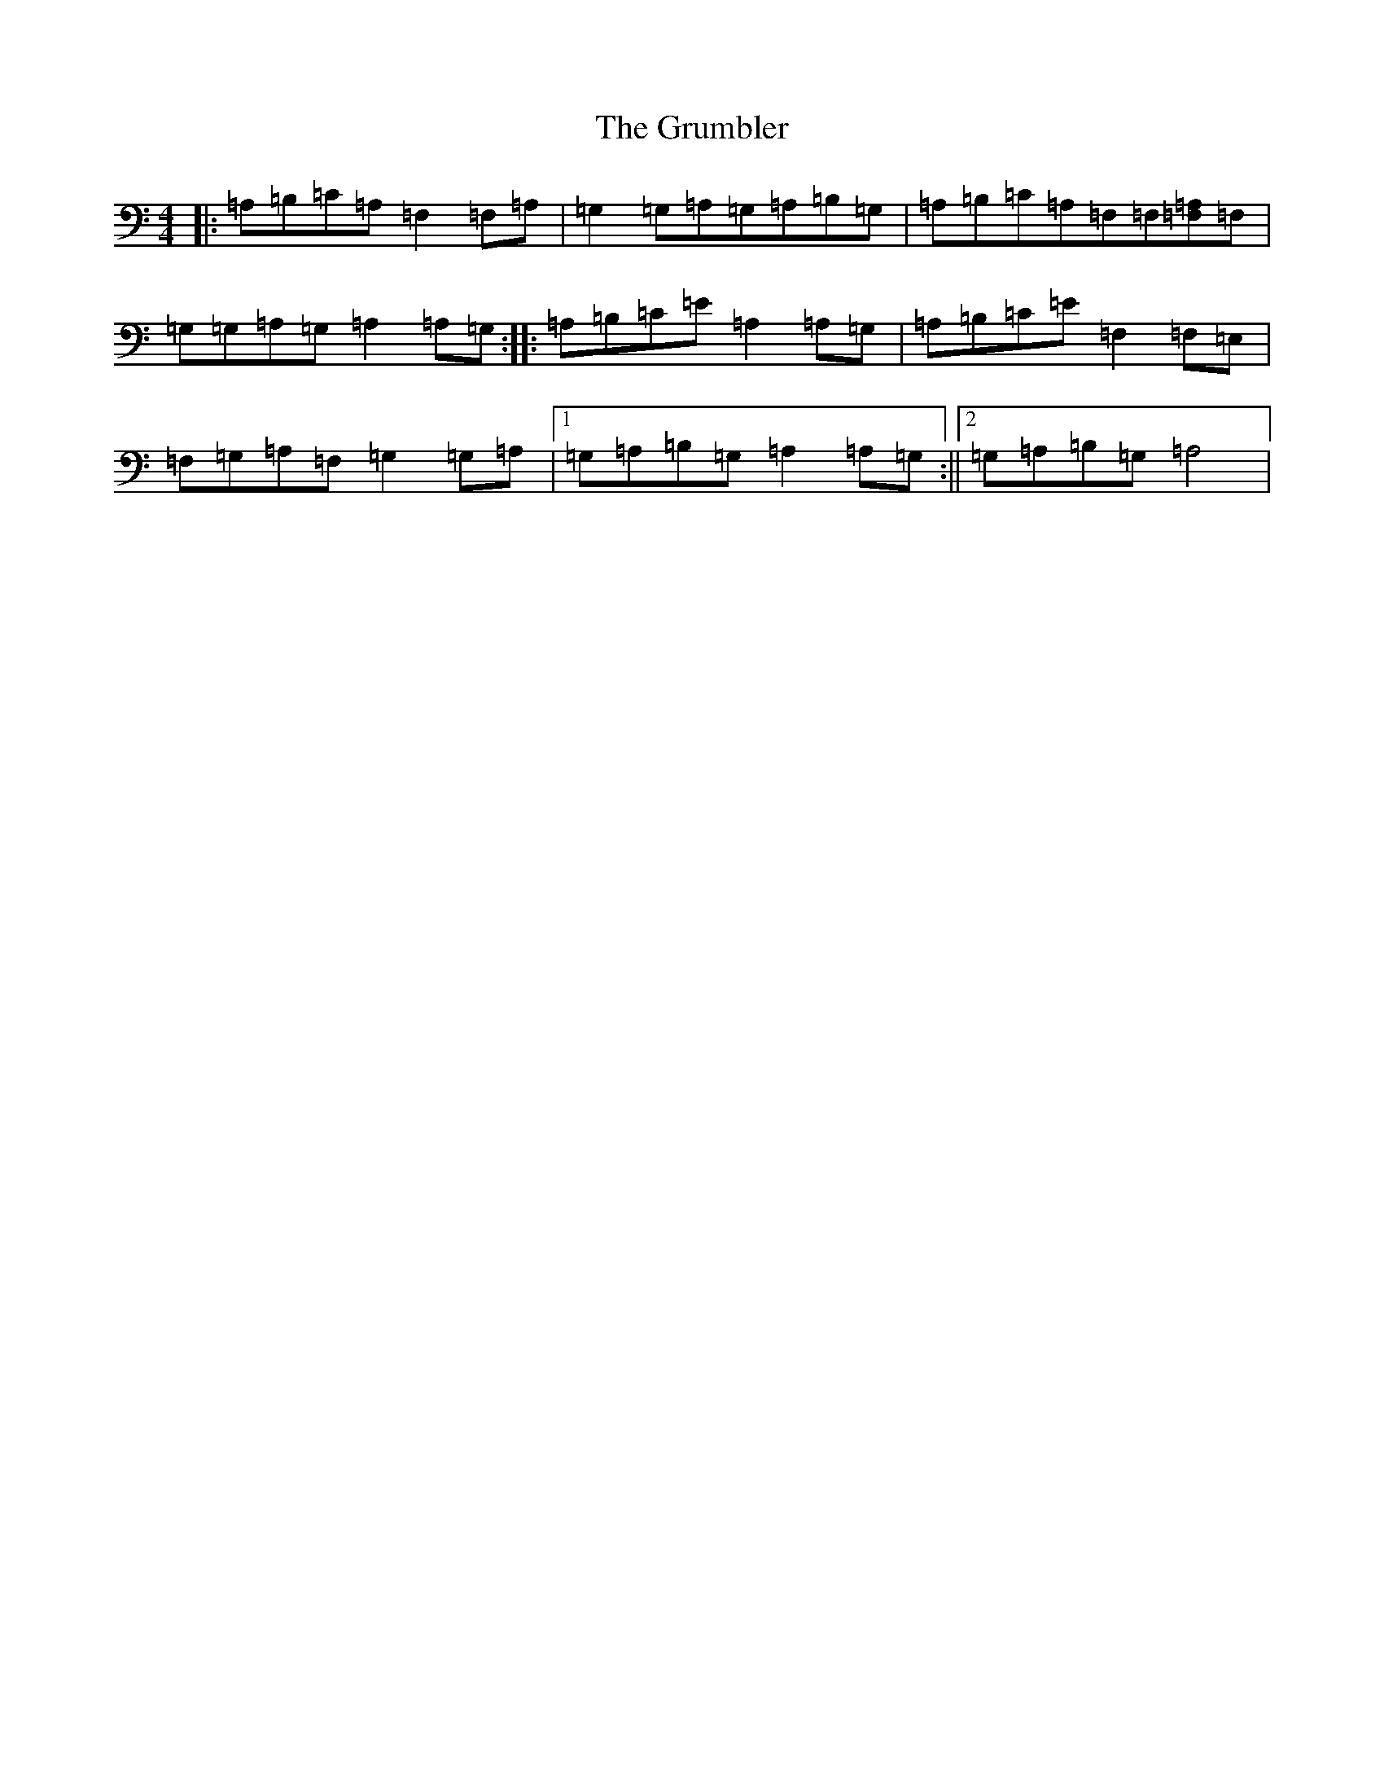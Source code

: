 X: 8500
T: Grumbler, The
S: https://thesession.org/tunes/3439#setting3439
R: reel
M:4/4
L:1/8
K: C Major
|:=A,=B,=C=A,=F,2=F,=A,|=G,2=G,=A,=G,=A,=B,=G,|=A,=B,=C=A,=F,=F,[=F,=A,]=F,|=G,=G,=A,=G,=A,2=A,=G,:||:=A,=B,=C=E=A,2=A,=G,|=A,=B,=C=E=F,2=F,=E,|=F,=G,=A,=F,=G,2=G,=A,|1=G,=A,=B,=G,=A,2=A,=G,:||2=G,=A,=B,=G,=A,4|